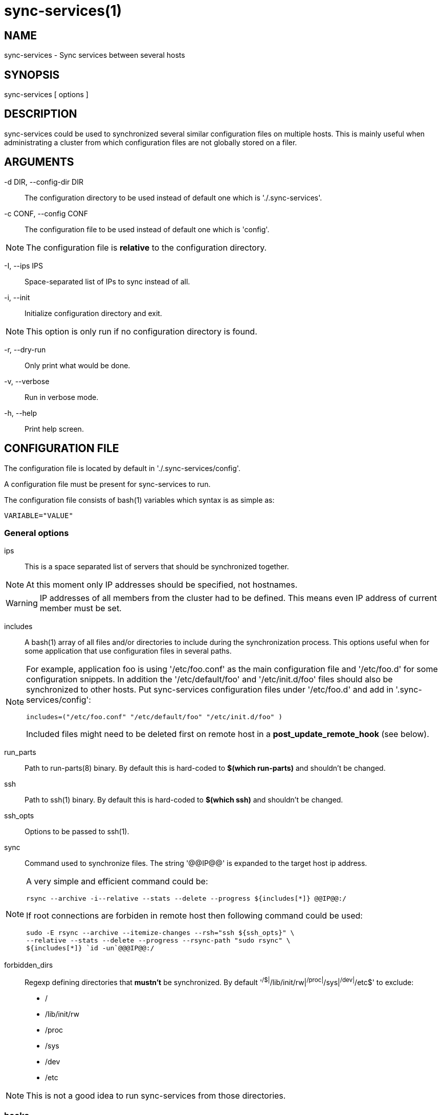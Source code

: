 = sync-services(1) =

== NAME ==

sync-services - Sync services between several hosts

== SYNOPSIS ==

sync-services [ options ]

== DESCRIPTION ==

+sync-services+ could be used to synchronized several similar configuration
files on multiple hosts. This is mainly useful when administrating a cluster
from which configuration files are not globally stored on a filer.

== ARGUMENTS ==

-d DIR, --config-dir DIR::

   The configuration directory to be used instead of default one which is
   './.sync-services'.

-c CONF, --config CONF::

   The configuration file to be used instead of default one which is 'config'.

NOTE: The configuration file is *relative* to the configuration directory.

-I, --ips IPS::

   Space-separated list of IPs to sync instead of all.

-i, --init::

    Initialize configuration directory and exit.

NOTE: This option is only run if no configuration directory is found.

-r, --dry-run::

    Only print what would be done.

-v, --verbose::

    Run in verbose mode.

-h, --help::

    Print help screen.

== CONFIGURATION FILE ==

The configuration file is located by default in './.sync-services/config'.

A configuration file must be present for +sync-services+ to run.

The configuration file consists of +bash+(1) variables which syntax is as
simple as:

    VARIABLE="VALUE"

=== General options ===

ips::

    This is a space separated list of servers that should be synchronized
    together.

NOTE: At this moment only IP addresses should be specified, not hostnames.

WARNING: IP addresses of all members from the cluster had to be
defined. This means even IP address of current member must be set.

includes::

    A +bash+(1) array of all files and/or directories to include during the
    synchronization process. This options useful when for some application
    that use configuration files in several paths.

[NOTE]

====
For example, application +foo+ is using '/etc/foo.conf' as the main
configuration file and '/etc/foo.d' for some configuration snippets. In
addition the '/etc/default/foo' and '/etc/init.d/foo' files should also be
synchronized to other hosts. Put +sync-services+ configuration files under
'/etc/foo.d' and add in '.sync-services/config':

   includes=("/etc/foo.conf" "/etc/default/foo" "/etc/init.d/foo" )


Included files might need to be deleted first on remote host in a
*post_update_remote_hook* (see below).
====

run_parts::

    Path to +run-parts+(8) binary. By default this is hard-coded to *$(which
    run-parts)* and shouldn't be changed.

ssh::

    Path to +ssh+(1) binary. By default this is hard-coded to *$(which ssh)*
    and shouldn't be changed.

ssh_opts::

    Options to be passed to +ssh+(1).

sync::

    Command used to synchronize files. The string '@@IP@@' is expanded to the
    target host ip address.

[NOTE]

====
A very simple and efficient command could be:

  rsync --archive -i--relative --stats --delete --progress ${includes[*]} @@IP@@:/

If root connections are forbiden in remote host then following command could
be used:

   sudo -E rsync --archive --itemize-changes --rsh="ssh ${ssh_opts}" \
   --relative --stats --delete --progress --rsync-path "sudo rsync" \
   ${includes[*]} `id -un`@@@IP@@:/
====

forbidden_dirs::

    Regexp defining directories that *mustn't* be synchronized. By default
    '^/$|^/lib/init/rw|^/proc|^/sys|^/dev|^/etc$' to exclude:
    - /
    - /lib/init/rw
    - /proc
    - /sys
    - /dev
    - /etc

NOTE: This is not a good idea to run +sync-services+ from those directories.

=== hooks ===

Hooks can be run ad different moment from the synchronization process:

pre_update_hook::

    This hook is ran on *local* host *before* the synchronization process
    starts. This hook is generally a good place to generate configuration
    files from scripts or to restart the service on local host.

post_update_hook::

    This hook is ran on *local* host *after* the synchronization process
    starts. This is ran when all hosts are synchronized.

pre_update_remote_hook::

    This hook is ran on *remote* host *before* the synchronization process
    starts for this specific host. This is generally a good place to ask
    user confirmation before going on on remote host.

NOTE: This command is run *before* the synchronization process. Thus files might
not be present on remote host.

post_update_remote_hook::

    This hook is ran on *remote* host *after* the synchronization process
    starts for this specific host. This is generally a good place to restart
    the service on remote host.

[NOTE]

====
If some files are included using the *includes* statement the following command
could be used in '.sync-services/post-update-remote/10remove-included-files' to
move files in target directory

    #!/bin/sh
    
    sudo rm -rf /path/to/be/synced
====


== HOW DOES IT WORK ==

+sync-services+ is designed to be run directly in the directory to be
synchronized. The configuration files must be located in the directory that
should be synchronized under the '.sync-service' directory.

+sync-services+ looks up for all IP address on localhost that are on a IPv4
global scope and remove all local IP addresses from 'ips' configuration
entry (that's why host names does not work yet).

Then the 'pre_update_hook' is run.

For each IP addresses from 'ips' but local:

  - The 'pre_update_remote_hook' is run on *remote* host through a +ssh+(1).

  - The local directory is synchronized to the remote host using command
    defined in 'sync'.

  - The 'post_update_remote_hook' is run on *remote* host through a
    +ssh+(1).

Then the 'post_update_hook' is run.

== SEE ALSO ==

 - +run-parts+(8)
 - +ssh+(1)
 - +rsync+(1)
 - +sudo+(1)

== HISTORY ==

2011-05-12::

  - use '--rsync-path' in rsync instead of tar and ssh.

2011-05-09::

  - Version 1.3.
  - Add '--ip' option.
  - fix config generation at init time.

2011-04-26::

  - Add support for non-root sync commands using +tar+(1).

2010-09-21::

  - Add *include* option
  - Prettiest verbose display

2010-09-13::

  - First release

== BUGS ==

No time to include bugs, command actions might seldom lead astray
user's assumption.

== AUTHORS ==

+sync-services+ is written by Sébastien Gross <seb•ɑƬ•chezwam•ɖɵʈ•org>.

== COPYRIGHT ==

Copyright © 2010-2011 Sébastien Gross <seb•ɑƬ•chezwam•ɖɵʈ•org>.

Relased under WTFPL (http://sam.zoy.org/wtfpl/COPYING[]).
